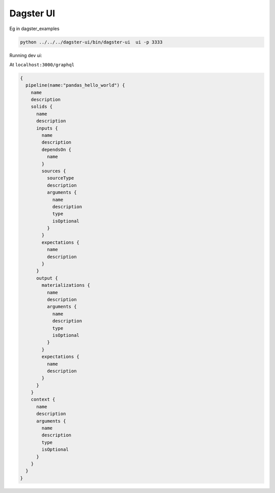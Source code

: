 ============
Dagster UI
============

Eg in dagster_examples

.. code-block:: sh

  python ../../../dagster-ui/bin/dagster-ui  ui -p 3333

Running dev ui:

.. code-block:: sh
  REACT_APP_GRAPHQL_URI="http://localhost:3333/graphql" yarn start

At ``localhost:3000/graphql``

.. code-block:: graphql

  {
    pipeline(name:"pandas_hello_world") {
      name
      description
      solids {
        name
        description
        inputs {
          name
          description
          dependsOn {
            name
          }
          sources {
            sourceType
            description
            arguments {
              name
              description
              type
              isOptional
            }
          }
          expectations {
            name
            description
          }
        }
        output {
          materializations {
            name
            description
            arguments {
              name
              description
              type
              isOptional
            }
          }
          expectations {
            name
            description
          }
        }
      }
      context {
        name
        description
        arguments {
          name
          description
          type
          isOptional
        }
      }
    }
  }
